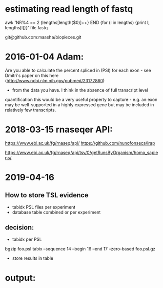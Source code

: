 
* estimating read length of fastq

  awk 'NR%4 == 2 {lengths[length($0)]++} END {for (l in lengths) {print l, lengths[l]}}' file.fastq

  git@github.com:maasha/biopieces.git


* 2016-01-04 Adam:
    Are you able to calculate the percent spliced in (PSI) for each exon - see
    Dmitri's paper on this here (http://www.ncbi.nlm.nih.gov/pubmed/23172860)
    - from the data you have. I think in the absence of full transcript level
    quantification this would be a very useful property to capture - e.g. an
    exon may be well-supported in a highly expressed gene but may be included
    in relatively few transcripts.


* 2018-03-15 rnaseqer API:
   https://www.ebi.ac.uk/fg/rnaseq/api/
   https://github.com/nunofonseca/irap

https://www.ebi.ac.uk/fg/rnaseq/api/tsv/0/getRunsByOrganism/homo_sapiens/

* 2019-04-16
** How to store TSL evidence
- tabidx PSL files per experiment
- database table combined or per experiment
** decision:
- tabidx per PSL
bgzip  foo.psl
tabix --sequence 14 --begin 16 --end 17 --zero-based foo.psl.gz
- store results in table



* output:



